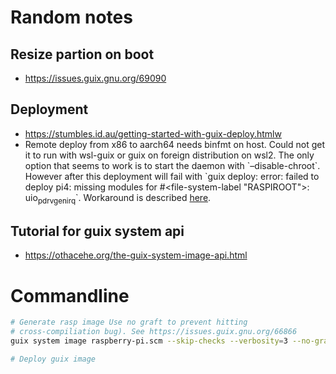 * Random notes
** Resize partion on boot
  + https://issues.guix.gnu.org/69090
** Deployment
 + https://stumbles.id.au/getting-started-with-guix-deploy.htmlw
 + Remote deploy from x86 to aarch64 needs binfmt on host. Could not
   get it to run with wsl-guix or guix on foreign distribution on
   wsl2. The only option that seems to work is to start the daemon
   with `--disable-chroot`. However after this deployment will fail
   with `guix deploy: error: failed to deploy pi4: missing modules for
   #<file-system-label "RASPIROOT">: uio_pdrv_genirq`. Workaround is
   described [[https://www.mail-archive.com/search?l=help-guix@gnu.org&q=subject:%22Re%5C%3A+Guix+deploy+fails+claiming+some+module+missing%22&o=newest&f=1][here]].
** Tutorial for guix system api
  + https://othacehe.org/the-guix-system-image-api.html
* Commandline
#+begin_src sh
  # Generate rasp image Use no graft to prevent hitting
  # cross-compiliation bug). See https://issues.guix.gnu.org/66866
  guix system image raspberry-pi.scm --skip-checks --verbosity=3 --no-grafts -e raspberry-pi-barebones-raw-image

  # Deploy guix image
#+end_src
